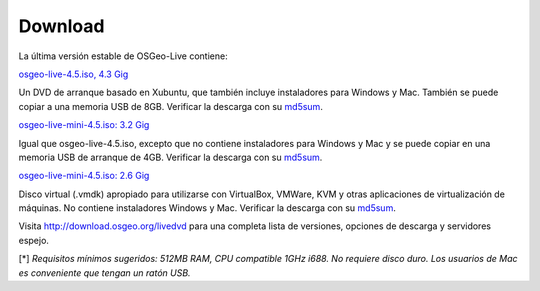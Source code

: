 Download
========

La última versión estable de OSGeo-Live contiene:

.. image:: ../images/download_buttons/download-dvd.png
  :alt: Descarga el fichero iso con instaladores windows
  :align: left
  :target: http://download.osgeo.org/livedvd/release/4.5/osgeolive-4.5.iso

`osgeo-live-4.5.iso, 4.3 Gig <http://download.osgeo.org/livedvd/release/4.5/osgeolive-4.5.iso>`_

Un DVD de arranque basado en Xubuntu, que también incluye instaladores para
Windows y Mac. También se puede copiar a una memoria USB de 8GB. Verificar la descarga con su `md5sum <http://download.osgeo.org/livedvd/release/4.5/osgeolive-4.5.iso.md5>`_.

.. image:: ../images/download_buttons/download-mini.png
  :alt: Descarga iso sin instalador Windows o Mac
  :align: left
  :target: http://download.osgeo.org/livedvd/release/4.5/osgeolive-4.5-mini.iso

`osgeo-live-mini-4.5.iso: 3.2 Gig <http://download.osgeo.org/livedvd/release/4.5/osgeolive-4.5-mini.iso>`_

Igual que osgeo-live-4.5.iso, excepto que no contiene instaladores para Windows y Mac y se puede copiar en una memoria USB de arranque de 4GB. Verificar la descarga con su `md5sum <http://download.osgeo.org/livedvd/release/4.5/osgeolive-4.5.iso.md5>`_.

.. image:: ../images/download_buttons/download-vm.png
  :alt: Descargar 2.6 Gigabyte 7-zip de Maquina Virtual sin instalador Windows y Mac
  :align: left
  :target: http://download.osgeo.org/livedvd/release/4.5/osgeo-live-4.5-vm.7z

`osgeo-live-mini-4.5.iso: 2.6 Gig <http://download.osgeo.org/livedvd/release/4.5/osgeo-live-4.5-vm.7z>`_

Disco virtual (.vmdk) apropiado para utilizarse con VirtualBox, VMWare, KVM y otras aplicaciones de virtualización de máquinas. No contiene instaladores Windows y Mac. Verificar la descarga con su `md5sum <http://download.osgeo.org/livedvd/release/4.5/osgeo-live-4.5.7z.md5>`_.

Visita http://download.osgeo.org/livedvd para una completa lista de versiones,
opciones de descarga y servidores espejo.

[*] `Requisitos mínimos sugeridos: 512MB RAM, CPU  compatible 1GHz i688. No requiere disco duro. Los usuarios de Mac es conveniente que tengan un ratón USB.`
